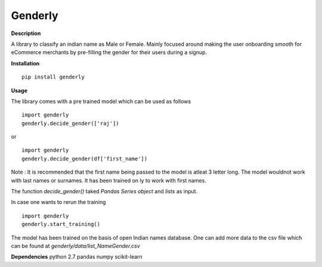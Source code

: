 =========
Genderly 
=========

**Description**

A library to classify an indian name as Male or Female. Mainly focused around making the user onboarding smooth for eCommerce merchants by pre-filling the gender for their users during a signup.


**Installation** ::

	pip install genderly

**Usage**

The library comes with a pre trained model which can be used as follows ::

	import genderly
	genderly.decide_gender(['raj'])

or ::
	
	import genderly
	genderly.decide_gender(df['first_name'])

Note : It is recommended that the first name being passed to the model is atleat 3 letter long. The model wouldnot work with last names or surnames. It has been trained on ly to work with first names. 
	

The function *decide_gender()* taked *Pandas Series object* and *lists* as input. 

In case one wants to rerun the training ::

	import genderly
	genderly.start_training()

The model has been trained on the basis of open Indian names database. One can add more data to the csv file which can be found at *genderly/data/list_NameGender.csv*

**Dependencies**
python 2.7
pandas
numpy
scikit-learn





